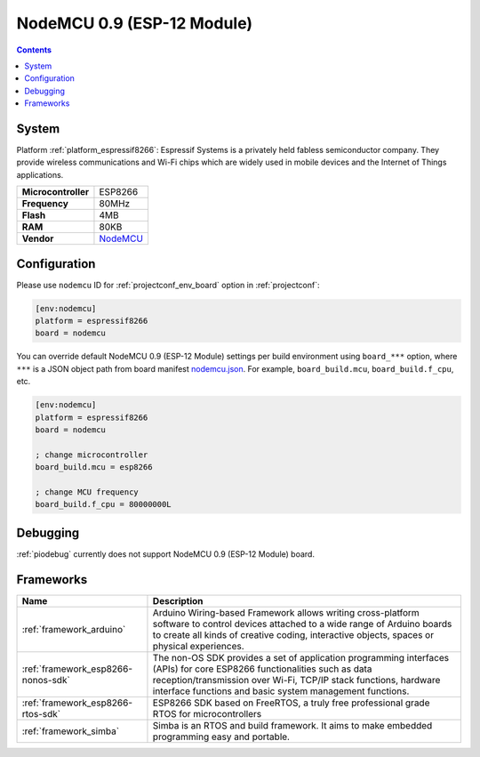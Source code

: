 ..  Copyright (c) 2014-present PlatformIO <contact@platformio.org>
    Licensed under the Apache License, Version 2.0 (the "License");
    you may not use this file except in compliance with the License.
    You may obtain a copy of the License at
       http://www.apache.org/licenses/LICENSE-2.0
    Unless required by applicable law or agreed to in writing, software
    distributed under the License is distributed on an "AS IS" BASIS,
    WITHOUT WARRANTIES OR CONDITIONS OF ANY KIND, either express or implied.
    See the License for the specific language governing permissions and
    limitations under the License.

.. _board_espressif8266_nodemcu:

NodeMCU 0.9 (ESP-12 Module)
===========================

.. contents::

System
------

Platform :ref:`platform_espressif8266`: Espressif Systems is a privately held fabless semiconductor company. They provide wireless communications and Wi-Fi chips which are widely used in mobile devices and the Internet of Things applications.

.. list-table::

  * - **Microcontroller**
    - ESP8266
  * - **Frequency**
    - 80MHz
  * - **Flash**
    - 4MB
  * - **RAM**
    - 80KB
  * - **Vendor**
    - `NodeMCU <http://www.nodemcu.com/?utm_source=platformio&utm_medium=docs>`__


Configuration
-------------

Please use ``nodemcu`` ID for :ref:`projectconf_env_board` option in :ref:`projectconf`:

.. code-block:: ini

  [env:nodemcu]
  platform = espressif8266
  board = nodemcu

You can override default NodeMCU 0.9 (ESP-12 Module) settings per build environment using
``board_***`` option, where ``***`` is a JSON object path from
board manifest `nodemcu.json <https://github.com/platformio/platform-espressif8266/blob/master/boards/nodemcu.json>`_. For example,
``board_build.mcu``, ``board_build.f_cpu``, etc.

.. code-block:: ini

  [env:nodemcu]
  platform = espressif8266
  board = nodemcu

  ; change microcontroller
  board_build.mcu = esp8266

  ; change MCU frequency
  board_build.f_cpu = 80000000L

Debugging
---------
:ref:`piodebug` currently does not support NodeMCU 0.9 (ESP-12 Module) board.

Frameworks
----------
.. list-table::
    :header-rows:  1

    * - Name
      - Description

    * - :ref:`framework_arduino`
      - Arduino Wiring-based Framework allows writing cross-platform software to control devices attached to a wide range of Arduino boards to create all kinds of creative coding, interactive objects, spaces or physical experiences.

    * - :ref:`framework_esp8266-nonos-sdk`
      - The non-OS SDK provides a set of application programming interfaces (APIs) for core ESP8266 functionalities such as data reception/transmission over Wi-Fi, TCP/IP stack functions, hardware interface functions and basic system management functions.

    * - :ref:`framework_esp8266-rtos-sdk`
      - ESP8266 SDK based on FreeRTOS, a truly free professional grade RTOS for microcontrollers

    * - :ref:`framework_simba`
      - Simba is an RTOS and build framework. It aims to make embedded programming easy and portable.